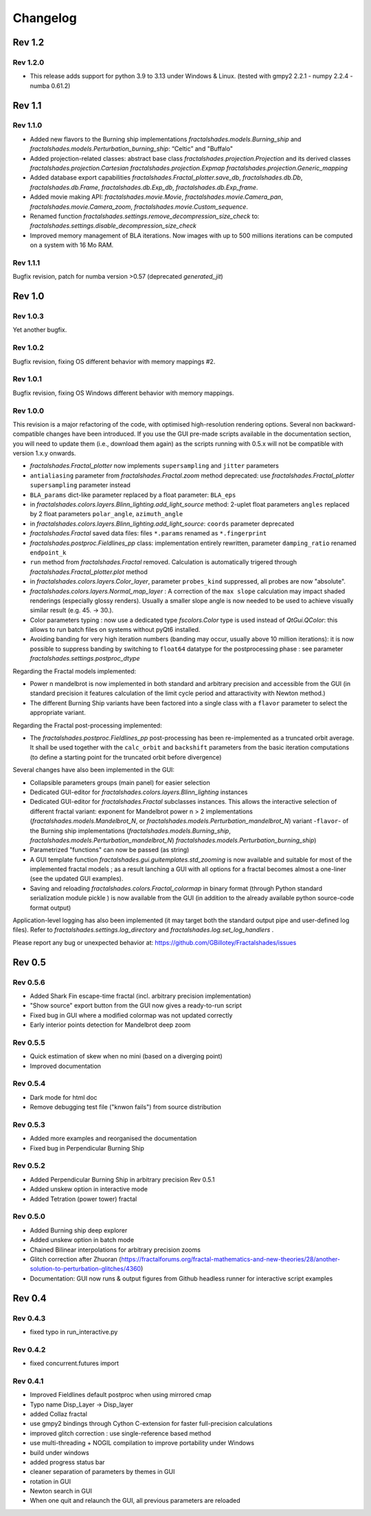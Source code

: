 Changelog
*********

Rev 1.2
~~~~~~~

Rev 1.2.0
.........
- This release adds support for python 3.9 to 3.13 under Windows & Linux.
  (tested with gmpy2 2.2.1 - numpy 2.2.4 - numba 0.61.2)

Rev 1.1
~~~~~~~

Rev 1.1.0
.........
- Added new flavors to the Burning ship implementations
  `fractalshades.models.Burning_ship` and 
  `fractalshades.models.Perturbation_burning_ship`: “Celtic” and
  "Buffalo"
- Added projection-related classes: abstract base class
  `fractalshades.projection.Projection` and its derived classes
  `fractalshades.projection.Cartesian`
  `fractalshades.projection.Expmap`
  `fractalshades.projection.Generic_mapping`
- Added database export capabilities
  `fractalshades.Fractal_plotter.save_db`,
  `fractalshades.db.Db`, `fractalshades.db.Frame`,
  `fractalshades.db.Exp_db`, `fractalshades.db.Exp_frame`.
- Added movie making API:
  `fractalshades.movie.Movie`,
  `fractalshades.movie.Camera_pan`,
  `fractalshades.movie.Camera_zoom`,
  `fractalshades.movie.Custom_sequence`.
- Renamed function
  `fractalshades.settings.remove_decompression_size_check`
  to:
  `fractalshades.settings.disable_decompression_size_check`
- Improved memory management of BLA iterations. Now images with up to
  500 millions iterations can be computed on a system with 16 Mo RAM.

Rev 1.1.1
.........
Bugfix revision, patch for numba version >0.57 (deprecated `generated_jit`)

Rev 1.0
~~~~~~~

Rev 1.0.3
.........
Yet another bugfix.

Rev 1.0.2
.........
Bugfix revision, fixing OS different behavior with memory mappings #2.

Rev 1.0.1
.........
Bugfix revision, fixing OS Windows different behavior with memory mappings.

Rev 1.0.0
.........
This revision is a major refactoring of the code, with optimised
high-resolution rendering options. Several non backward-compatible changes
have been introduced.
If you use the GUI pre-made scripts available in the documentation section,
you will need to update them (i.e., download them again) as the scripts
running with 0.5.x will not be compatible with version 1.x.y onwards.

- `fractalshades.Fractal_plotter`
  now implements ``supersampling`` and ``jitter`` parameters
- ``antialiasing`` parameter from `fractalshades.Fractal.zoom` method
  deprecated: use `fractalshades.Fractal_plotter`
  ``supersampling`` parameter instead
- ``BLA_params`` dict-like parameter replaced by a float parameter:
  ``BLA_eps``
- in `fractalshades.colors.layers.Blinn_lighting.add_light_source` method:
  2-uplet float parameters ``angles`` replaced by 2 float parameters 
  ``polar_angle``, ``azimuth_angle``
- in `fractalshades.colors.layers.Blinn_lighting.add_light_source`:
  ``coords`` parameter deprecated
- `fractalshades.Fractal` saved data files: files ``*.params`` renamed
  as ``*.fingerprint``
- `fractalshades.postproc.Fieldlines_pp` class: implementation entirely
  rewritten, parameter ``damping_ratio`` renamed ``endpoint_k``
- ``run`` method from `fractalshades.Fractal` removed. Calculation is
  automatically trigered through `fractalshades.Fractal_plotter.plot`
  method
- in `fractalshades.colors.layers.Color_layer`, parameter
  ``probes_kind`` suppressed, all probes are now "absolute".
- `fractalshades.colors.layers.Normal_map_layer` : A correction of the
  ``max slope`` calculation may impact shaded renderings (especially glossy
  renders). Usually a smaller slope angle is now needed to be used to achieve
  visually similar result (e.g. 45. -> 30.).
- Color parameters typing : now use a dedicated type `fscolors.Color` type
  is used instead of `QtGui.QColor`:
  this allows to run batch files on systems without pyQt6 installed.
- Avoiding banding for very high iteration numbers (banding may occur,
  usually above 10 million iterations): it is now possible to suppress
  banding by switching to ``float64`` datatype for the postprocessing
  phase : see parameter `fractalshades.settings.postproc_dtype`

Regarding the Fractal models implemented:

- Power n mandelbrot is now implemented in both standard and arbitrary
  precision and accessible from the GUI (in standard precision it
  features calculation of the limit cycle period and attaractivity
  with Newton method.)
- The different Burning Ship variants have been factored into a single class
  with a ``flavor`` parameter to select the appropriate variant.

Regarding the Fractal post-processing implemented:

- The `fractalshades.postproc.Fieldlines_pp` post-processing has
  been re-implemented as a truncated
  orbit average. It shall be used together with the ``calc_orbit``
  and ``backshift`` parameters from the basic iteration computations (to
  define a starting point for the truncated orbit before divergence)

Several changes have also been implemented in the GUI:

- Collapsible parameters groups (main panel) for easier selection
- Dedicated GUI-editor for `fractalshades.colors.layers.Blinn_lighting`
  instances
- Dedicated GUI-editor for `fractalshades.Fractal` subclasses instances.
  This allows the interactive selection
  of different fractal variant: exponent for Mandelbrot power n > 2
  implementations (`fractalshades.models.Mandelbrot_N`, 
  or `fractalshades.models.Perturbation_mandelbrot_N`)
  variant -``flavor``- of the Burning ship implementations
  (`fractalshades.models.Burning_ship`,
  `fractalshades.models.Perturbation_mandelbrot_N`)
  `fractalshades.models.Perturbation_burning_ship`)
- Parametrized "functions" can now be passed (as string)
- A GUI template function `fractalshades.gui.guitemplates.std_zooming` 
  is now available and suitable for most of the implemented
  fractal models ; as a result lanching a GUI with all options for a
  fractal becomes almost a one-liner (see the updated GUI examples).
- Saving and reloading `fractalshades.colors.Fractal_colormap`
  in binary format (through Python standard serialization module
  pickle ) is now available from the GUI (in addition to the already
  available python source-code format output)

Application-level logging has also been implemented (it may target
both the standard output pipe and user-defined log files). Refer to
`fractalshades.settings.log_directory` and
`fractalshades.log.set_log_handlers` .

Please report any bug or unexpected behavior at:
https://github.com/GBillotey/Fractalshades/issues

Rev 0.5
~~~~~~~

Rev 0.5.6
.........
- Added Shark Fin escape-time fractal (incl. arbitrary precision implementation)
- "Show source" export button from the GUI now gives a ready-to-run script
- Fixed bug in GUI where a modified colormap was not updated correctly
- Early interior points detection for Mandelbrot deep zoom

Rev 0.5.5
.........
- Quick estimation of skew when no mini (based on a diverging point)
- Improved documentation

Rev 0.5.4
.........
- Dark mode for html doc
- Remove debugging test file ("knwon fails") from source distribution

Rev 0.5.3
.........
- Added more examples and reorganised the documentation
- Fixed bug in Perpendicular Burning Ship

Rev 0.5.2
.........
- Added Perpendicular Burning Ship in arbitrary precision
  Rev 0.5.1
- Added unskew option in interactive mode
- Added Tetration (power tower) fractal

Rev 0.5.0
.........
- Added Burning ship deep explorer
- Added unskew option in batch mode
- Chained Bilinear interpolations for arbitrary precision zooms
- Glitch correction after Zhuoran
  (https://fractalforums.org/fractal-mathematics-and-new-theories/28/another-solution-to-perturbation-glitches/4360)
- Documentation: GUI now runs & output figures from Github headless runner
  for interactive script examples

Rev 0.4
~~~~~~~

Rev 0.4.3
.........
- fixed typo in run_interactive.py

Rev 0.4.2
.........
- fixed concurrent.futures import

Rev 0.4.1
.........
- Improved Fieldlines default postproc when using mirrored cmap
- Typo name Disp_Layer -> Disp_layer
- added Collaz fractal
- use gmpy2 bindings through Cython C-extension for faster full-precision
  calculations
- improved glitch correction : use single-reference based method
- use multi-threading + NOGIL compilation to improve portability under Windows
- build under windows
- added progress status bar
- cleaner separation of parameters by themes in GUI
- rotation in GUI
- Newton search in GUI
- When one quit and relaunch the GUI, all previous parameters are reloaded


